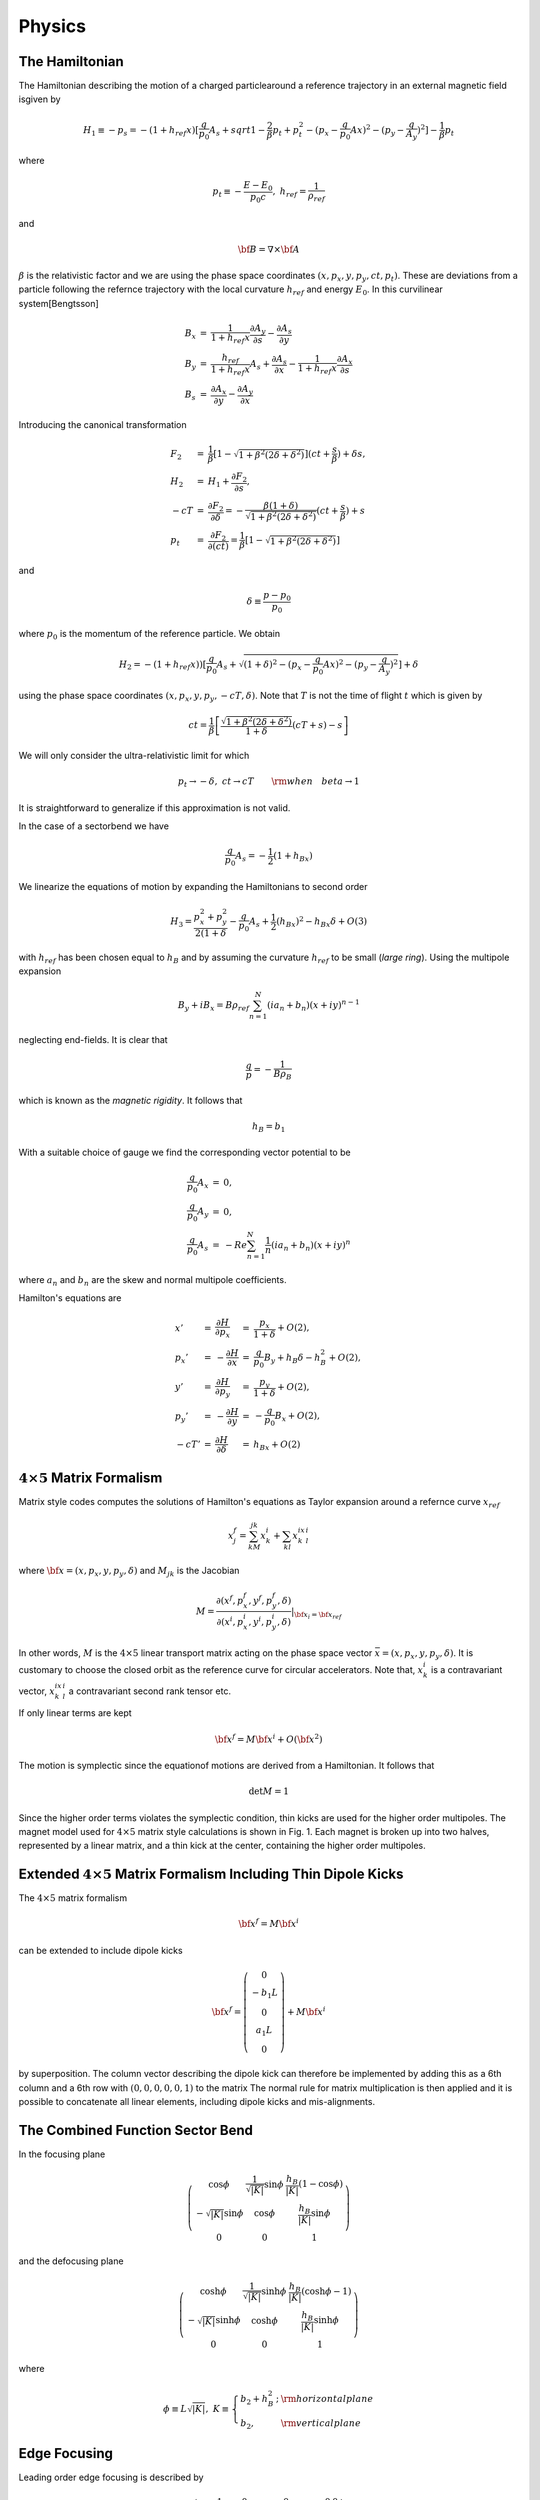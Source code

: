Physics
=====================


The Hamiltonian
---------------



The Hamiltonian describing the motion of a charged particlearound a reference trajectory in an external magnetic field isgiven by

.. math::

   H_1\equiv-p_s=-(1+h_{ref}x)[\frac{q}{p_0}A_s+sqrt{1-\frac{2}{\beta}p_t+p_t^2-(p_x-\frac{q}{p_0}Ax)^2-(p_y-\frac{q}{A_y})^2}]-\frac{1}{\beta}p_t

where

.. math::

   p_t\equiv-\frac{E-E_0}{p_0c},\ h_{ref}=\frac{1}{\rho_{ref}}

and

.. math::

   {\bf B}=\nabla\times{\bf A}


:math:`\beta` is the relativistic factor and we are using the phase space coordinates :math:`(x,p_x,y,p_y,ct,p_t)`.
These are deviations from a particle following the refernce trajectory with the local curvature :math:`h_{ref}` and energy :math:`E_0`.
In this curvilinear system[Bengtsson]

.. math::

   \begin{array}{lll}
   B_x&=&\frac{1}{1+h_{ref}x}\frac{\partial A_y}{\partial s}-\frac{\partial A_s}{\partial y} \\
   B_y&=&\frac{h_{ref}}{1+h_{ref}x}A_s+\frac{\partial A_s}{\partial x}-\frac{1}{1+h_{ref}x}\frac{\partial A_x}{\partial s}\\
   B_s&=&\frac{\partial A_x}{\partial y}-\frac{\partial A_y}{\partial x}
   \end{array}


Introducing the canonical transformation


.. math::

   \begin{array}{lll} 
   F_2&=&\frac{1}{\beta}[1-\sqrt{1+\beta^2(2\delta+\delta^2)}](ct+\frac{s}{\beta})+\delta s,\\
   H_2&=&H_1+\frac{\partial F_2}{\partial s},\\
   -cT&=&\frac{\partial F_2}{\partial\delta}=-\frac{\beta(1+\delta)}{\sqrt{1+\beta^2(2\delta+\delta^2)}}(ct+\frac{s}{\beta})+s\\
   p_t&=&\frac{\partial F_2}{\partial(ct)}=\frac{1}{\beta}[1-\sqrt{1+\beta^2(2\delta+\delta^2)}]
   \end{array}

and

.. math::

   \delta\equiv\frac{p-p_0}{p_0}

where :math:`p_0` is the momentum of the reference particle. We obtain

.. math::

   H_2=-(1+h_{ref}x))[\frac{q}{p_0}A_s+\sqrt{(1+\delta)^2-(p_x-\frac{q}{p_0}Ax)^2-(p_y-\frac{q}{A_y})^2}]+\delta

using the phase space coordinates :math:`(x,p_x,y,p_y,-cT,\delta)`. Note that :math:`T` is not the time of flight :math:`t` which is given by

.. math::

   ct=\frac{1}{\beta}\left[\frac{\sqrt{1+\beta^2(2\delta+\delta^2)}}{1+\delta}(cT+s)-s\right]

We will only consider the ultra-relativistic limit for which

.. math::

   p_t\rightarrow-\delta,\ ct\rightarrow cT\qquad{\rm when}\quad beta\rightarrow1

It is straightforward to generalize if this approximation is not valid.

In the case of a sectorbend we have

.. math::

   \frac{q}{p_0}A_s=-\frac{1}{2}(1+h_Bx)

We linearize the equations of motion by expanding the Hamiltonians to second order

.. math::

   H_3=\frac{p_x^2+p_y^2}{2(1+\delta}-\frac{q}{p_0}A_s+\frac{1}{2}(h_Bx)^2-h_Bx\delta+O(3)

with :math:`h_{ref}` has been chosen equal to :math:`h_B` and by assuming the curvature :math:`h_{ref}` to be small (*large ring*).
Using the multipole expansion

.. math::

   B_y+iB_x=B\rho_{ref}\sum^N_{n=1}(ia_n+b_n)(x+iy)^{n-1}

neglecting end-fields. It is clear that

.. math::

   \frac{q}{p}=-\frac{1}{B\rho_B}

which is known as the *magnetic rigidity*. It follows that

.. math::

   h_B=b_1

With a suitable choice of gauge we find the corresponding vector potential to be

.. math::

   \begin{array}{lll} 
   \frac{q}{p_0}A_x&=&0, \\
   \frac{q}{p_0}A_y&=&0, \\
   \frac{q}{p_0}A_s&=&-Re\sum_{n=1}^N\frac{1}{n}(ia_n+b_n)(x+iy)^n
   \end{array}

where :math:`a_n` and :math:`b_n` are the skew and normal multipole coefficients.

Hamilton's equations are

.. math::

   \begin{array}{lllll}x'&=&\frac{\partial H}{\partial p_x}&=&\frac{p_x}{1+\delta}+O(2),\\
                     p_x'&=&-\frac{\partial H}{\partial x} &=&\frac{q}{p_0}B_y+h_B\delta-h_B^2+O(2),\\
                       y'&=&\frac{\partial H}{\partial p_y}&=&\frac{p_y}{1+\delta}+O(2),\\
                     p_y'&=&-\frac{\partial H}{\partial y} &=&-\frac{q}{p_0}B_x+O(2),\\
                     -cT'&=&\frac{\partial H}{\partial \delta}&=&h_Bx+O(2)\end{array}


:math:`4\times5` Matrix Formalism
-----------------------------------

Matrix style codes computes the solutions of Hamilton's equations as Taylor expansion around a refernce curve :math:`x_{ref}`

.. math::

   x_j^f=\sum_kM_{jk}x_k^i+\sum_{kl}x_k^ix_l^i


where :math:`{\bf x}=(x,p_x,y,p_y,\delta)` and :math:`M_{jk}` is the Jacobian

.. math::

   M=\frac{\partial(x^f,p_x^f,y^f,p_y^f,\delta)}{\partial(x^i,p_x^i,y^i,p_y^i,\delta)}|_{{\bf x}_i={\bf x}_{ref}}

In other words, :math:`M` is the :math:`4\times5` linear transport matrix acting on the phase space vector :math:`\bar x=(x,p_x,y,p_y,\delta)`.
It is customary to choose the closed orbit as the reference curve for circular accelerators. Note that, :math:`x_k^i` is a contravariant vector, 
:math:`x_k^ix_l^i` a contravariant second rank tensor etc.

If only linear terms are kept

.. math::

   {\bf x}^f=M{\bf x}^i+O({\bf x}^2)

The motion is symplectic since the equationof motions are derived from a Hamiltonian. It follows that

.. math::

   \det M=1

Since the higher order terms violates the symplectic condition, thin kicks are used for the higher order multipoles. 
The magnet model used for :math:`4\times5` matrix style calculations is shown in Fig. 1. Each magnet is broken up into two halves, represented by a linear matrix,
and a thin kick at the center, containing the higher order multipoles.


Extended :math:`4\times5` Matrix Formalism Including Thin Dipole Kicks
----------------------------------------------------------------------

The :math:`4\times5` matrix formalism

.. math::

   {\bf x}^f=M{\bf x}^i

can be extended to include dipole kicks

.. math::

   {\bf x}^f=\left(\begin{array}{c}0\\-b_1L\\0\\a_1L\\0\end{array}\right)+M{\bf x}^i

by superposition. The column vector describing the dipole kick can therefore be implemented by adding this as a 6th column and a 6th row with :math:`(0,0,0,0,0,1)`
to the matrix
The normal rule for matrix multiplication is then applied and it is possible to concatenate all linear elements, including dipole kicks and mis-alignments.

The Combined Function Sector Bend
---------------------------------

In the focusing plane

.. math::

   \left(\begin{array}{ccc}\cos\phi&\frac{1}{\sqrt{|K|}}\sin\phi&\frac{h_B}{|K|}(1-\cos\phi)\\
                          -\sqrt{|K|}\sin\phi&\cos\phi&\frac{h_B}{|K|}\sin\phi\\0&0&1\end{array}\right)


and the defocusing plane

.. math::

   \left(\begin{array}{ccc}\cosh\phi&\frac{1}{\sqrt{|K|}}\sinh\phi&\frac{h_B}{|K|}(\cosh\phi-1)\\
                          -\sqrt{|K|}\sinh\phi&\cosh\phi&\frac{h_B}{|K|}\sinh\phi\\0&0&1\end{array}\right)

where

.. math::

   \phi\equiv L\sqrt{|K|},\;K\equiv\left\{\begin{array}{ll}b_2+h_B^2\,;&\rm horizontal plane\\b_2,&\rm vertical plane\end{array}\right. 


Edge Focusing
-------------

Leading order edge focusing is described by

.. math::

   \left(\begin{array}{ccccc}     1&         0&         0&             0&     0 \\
                              h_B\tan(\psi)& 1&         0&             0&     0 \\
                                  0&         0& -h_B\tan(\psi-\psi_c)&  0&     0 \\
                                  0&         0&         0&             1&     0 \\
                                  0&         0&         0&             0&     1 \end{array}\right)

where :math:`\psi` is the edge angle and :math:`\psi_c` the leading order correction for a finite magnet gap, given by

.. math::

   \psi_c=K_1h_Bg\frac{1+\sin^2\psi}{\cos\psi}(1-K_1K_2h_Bg\tan\psi)

where g is the total magnet gap, :math:`K_1=0.5` and :math:`K_2=0`. Note that this implementation does not give the correct momentum dependence.

The Undulator
--------------


The Thin Lens Approximation
----------------------------

Non-linear multipoles are modelled by thin kicks taking the limit

.. math::

   L\rightarrow0,\;KL=\rm const

where :math:`KL` is the integrated strength. 
The kick is obtained by integrating Hamilton's equations using delta functions for the multipoles and replacing the strength by integrated strength.
We find

.. math::

   \begin{array}{lll}
   p_x^f&=&p_x^i-L(\frac{q}{p_0}B_y-h_B\delta+h_B^2x^i),\\
   p_y^f&=&p_y^i+\frac{qL}{p_0}B_x,\\
   cT^f&=&cT^i+h_BLx^i
   \end{array}

assuming :math:`h_B` to be small, where L is the length of the element.
It is clear that this model is symplectic. The corresponding linear matrix is given by

.. math::

   \left.\left(\begin{array}{ccccc}     1&                                                0&                 0&            0&              0\\
                       -\frac{qL}{p_0}\frac{\partial B_y}{\partial x}-Lh_B^2&             1&     -\frac{qL}{p_0}\frac{\partial B_y}{\partial y}& 0& Lh_B\\
                                        0&                                                0&              1&                  0&           0\\
                       \frac{qL}{p_0}\frac{\partial B_x}{\partial x}&     0&       \frac{qL}{p_0}\frac{\partial B_x}{\partial y}&    1&    0\\
                                        0&                                0&              0&                  0&           1\end{array}\right)\right|_{{\bf x}={\bf x}_{ref}}

where the field derivatives are computed from the multipole expansion.

The Cavity Model
----------------

If we neglect radial fields in the cavity, it can be represented by a thin longitudinal kick

.. math::

   \delta^f=\delta^i-\frac{q\hat V_RF}{E_0}\sin(\frac{2\pi f_{RF}}{c}cT)

where :math:`E_0` is the beam energy, :math:`\hat V_{RF}` the cavity voltage and :math:`f_{RF}` the RF frequency. 
Note that :math:`cT` is the deviation of pathlength relative to a reference particle.
To obtain absolute pathlength, the length of each magnet is added to the relative pathlength :math:`cT` for each element and, at the cavity, we subtract

.. math::

   cT^f=cT^i-\frac{hc}{f_{RF}}

where :math:`h` is the harmonic number, to avoid numerical overflow for :math:`cT`.

The Symplectic Integrator
--------------------------

It is possible to extend the :math:`4\times5` matrix formalism to the :math:`6\times6` case, as well as include higher order effects,
by using a (non-symplectic), e.g. second order matrix formalism [Brown].
However, this leads to a rather cumbersome formulation.
The elegant way, which also has advantage of being exact in the transverse coordinates, is to use a sympectic integrator [].
The importance of symplectic tracking for the study long term stability is obvious.

The Hamiltonian is separated into twoo exact solvable parts

.. math::

   H_1=H_4+H_5

where, neglecting fringe fields,

.. math::

   H_4=-(1+h_{ref}x)\sqrt{(1+\delta)^2-p_x^2-p_y^2}+\delta,\;H_5=-(1+h_{ref}x)\frac{q}{p_0}A_s

For efficiency, we will use the expanded Hamiltonian

.. math::

   H_4=\frac{p_x^2+p_y^2}{2(1+\delta)}+O(3),\;H_5=-\frac{q}{p_0}A_s+\frac{1}{2}(h_Bx)^2-h_Bx\delta+O(3)

The map generated by :math:`H1` is approximated by a symplectic integrator. A second order integrator is given by [Ruth, Forest]

.. math::

   \exp(:-LH_1:)=\exp(:-\frac{L}{2}H_4:)\exp(:-LH_5:)exp(:-\frac{L}{2}H_4:)+O(L^3)

Since :math:`H_4` is the Hamiltonian for a drift and :math:`H_5` corresponds to a thin kick, see Fig. 2.

Given a symmetric integrator of order :math:`2n`, :math:`S_{2n}(L)`, a :math:`(2n+2)` th order integrator is obtained by [Yoshida]

.. math::

   S_{2n+2}(L)=S_{2n}(z_1L)s_{2n}(z_0L)s_{2n}(z_1L)+O(L^{2n+3})

where

.. math::

   z_0=-\frac{2^{1/(2n+1)}}{2-2^{1/(2n+1)}},\;z_1=\frac{1}{2-2^{1/(2n+1)}}

In particular, a 4th order integrator is therefore given by

.. math::

   \begin{array}{ll}
   \exp(:-LH_1:)=\exp(:-c1LH_4:)&\exp(:-d_1LH_5:)\exp(:-c_2LH_4:)\exp(:-d_2LH_5:)\\
             &+\exp(:c_2LH_4:)\exp(:-d_1LH_5:)\exp(:-c_1LH_4:)+O(L^5)
   \end{array}

where

.. math::

   \begin{array}{lll}
   c_1=\frac{1}{2(2-2^{1/3})},\;
   &c_2=\frac{1-2^{1/3}}{2(2-2^{1/3})}\\
   d_1=\frac{1}{2(2-2^{1/3})},\;
   &d_2=-\frac{2^{1/3}}{2-2^{1/3}}
   \end{array}

see Fig. 3

Magnet Errors
--------------

Implementation of torsions....

Mis-alignments are implemented by applying a Euclidian transformation at the entrance and exit of each magnet [Forest].
We first transform to the magnet's local coordinate system

.. math::

   {\rm prot}(\frac{\phi}{2})\circ R(\theta_{des})

where :math:`R(\theta)` is a rotation in 2 dimensions

.. math::

   \begin{array}{lllll}
   x&  \leftarrow  & x\cos(\theta)&+&y\sin(\theta), \\
   p_x&\leftarrow  & p_x\cos(\theta)&+&p_y\sin(\theta),\\
   y  &\leftarrow  & -x\sin(\theta)&+&y\cos(\theta), \\
   p_y&\leftarrow  & -p_x\sin(\theta)&+&p_y\cos(\theta)
   \end{array}

with the design roll :math:`\theta_des` (e.g. a vertical bend is obtained by rotating a horizontal bend by :math:`90^\circ` ) and prot defined by

.. math::

   \begin{array}{llllll}
   p_s&\leftarrow&\sqrt{(1+\delta)^2-p_x^2-p_y^2}, &&& \\
   x  &\leftarrow&\frac{xp_s}{p_s\cos(\phi/2)-p_x\sin(\phi/2)},\;&p_x&\leftarrow& p_s\sin(\frac{\phi}{2})+p_x\cos(\frac{\phi}{2}), \\
   y  &\leftarrow& y+\frac{xp_y\sin(\phi/2)}{p_s\cos(\phi/2)-p_x\sin(\phi/2)},\;&p_y&\leftarrow& p_y, \\
   t  &\leftarrow& t+\frac{x(1/\beta +\delta)\sin(\phi/2)}{p_s\cos(\phi/2)-p_x\sin(\phi/2)},\;&p_t&\leftarrow& p_t 
   \end{array}

where :math:`\phi` is the bend angle. If we expand and only keep linear terms in the transverse coordinates as well as :math:`\phi`, we find

.. math::

   \begin{array}{lll}
   x&\leftarrow x+O(2),\;&p_x\leftarrow p_x+\sin(\frac{\phi}{2}+O(2),\nonumber \\
   y&\leftarrow y+O(2),\;&p_y\leftarrow p_y, \nonumber \\
   t&\leftarrow t+O(2),\;&p_t\leftarrow p_t
   \end{array}

The Euclidian transformation consists of translation :math:`T`

.. math::

   {\bf x}\leftarrow T({\bf x})={\bf x}-\Delta{\bf x}

followed by a rotation :math:`R` with the total roll angle :math:`\theta`. The total misalignment has the following contributions

.. math::

   \Delta{\bf x}=\Delta{\bf x}_{sys}+\Delta{\bf x}_{rms} r

where :math:`r` is a random number and similarly, the total roll angle

.. math::

   \theta=\theta_{des}+\Delta\theta_{sys}+\Delta\theta_{rms}r

where :math:`\theta` is a design tilt. Since we are now in the magnet's reference system we only have to apply prot:math:`(-\phi/2)` to transform back.

The multipole components have the following contributions

.. math::

   \begin{array}{lll}
   a_n&=&a_{n\,des}+a_{n\,sys}+a_{n\,rms}r \nonumber \\
   b_n&=&b_{n\,des}+b_{n\,sys}+b_{n\,rms}r
   \end{array}

where :math:`a_{n\,des}` and :math:`b_{n\,des}` are the design multipole strengths.


The Euclidian Transormation
-----------------------------

At the entrance of a given magnet we apply Euclidian transformation

.. math::

   {\rm prot}^{-1}\circ R(\theta)\circ T(\Delta{\bf x})\circ R^{-1}(\theta_{des})\circ {\rm prot}(\frac{\phi}{2})\circ R(\theta_{des})

The transformation

.. math::

   R^{-1}(\theta_{des})\circ{\rm prot}(\frac{\phi}{2})\circ R(\theta_{des})

is given by

.. math::

   \begin{array}{llllll}
   x&\leftarrow& x+O(2),\;&p_x&\leftarrow& p_x+\sin(\frac{\phi}{2})\cos(\theta_{des})+O(2), \\
   y&\leftarrow& y+O(2),\;&p_y&\leftarrow& p_y+\sin(\frac{\phi}{2})\sin(\theta_{des})+O(2), \\
   t&\leftarrow& t+O(2),\;&p_t&\leftarrow& p_t \end{array}

We then translate

.. math::

   \begin{array}{lll}
   x&\leftarrow&x-\delta x,\\
   y&\leftarrow&y-\delta y\end{array}

rotate

.. math::

   \begin{array}{lllll}
   x&\leftarrow&x\cos(\theta)&+&y\sin(\theta),\\
   p_x&\leftarrow&p_x\cos(\theta)&+&p_y\sin(\theta),\\
   y&\leftarrow&-x\sin(\theta)&+&y\cos(\theta),\\
   p_x&\leftarrow&-p_x\sin(\theta)&+&p_y\cos(\theta)
   \end{array}

and finally apply

.. math::

   {\rm prot}^{-1}(\frac{\phi}{2})\circ R(\theta)

or

.. math::

   \begin{array}{llllll}
   x&\leftarrow& x+O(2),\;&p_x&\leftarrow& p_x-\sin(\frac{\phi}{2})+O(2), \\
   y&\leftarrow& y+O(2),\;&p_y&\leftarrow& p_y+O(2), \\
   t&\leftarrow& t+O(2),\;&p_t&\leftarrow& p_t
   \end{array}

We now integrate through the magnet.
Similarly, at the exit, we apply

.. math::

   R^{-1}(\theta_{des})/,{\rm prot}(\frac{\phi}{2})/,R(\theta_{des})/,T^{-1}(\Delta{\bf x})/,R^{-1}(\theta)/,{\rm port}^{-1}(\frac{\phi}{2})

The corresponding matrix is

.. math::

   \left(\begin{array}{ccccc}\cos(\theta)& 0& \sin(\theta)& 0& 0\\
                             0& \cos(\theta)& 0& \sin(\theta)& 0\\
                             -\sin(\theta)& 0& \cos(\theta)& 0& 0\\
                             0& -\sin(\theta)& 0& \cos(\theta)& 0\\
                             0& 0& 0& 0& 1
   \end{array}\right)

since only the rotation contributes.

Note that although the :math:`4\times5` matrix formalism can be applied in the case of magnet errors this treatment is inconsistent,
since the matrices are obtained by expanding around the refernce trajectory.
In other words, only feed-down due to linear terms are included for elements represented by matrices.
This model should, therfore, at most, be applied for linear lattice design with no magnet errors.
The use of a symplectic integrator and automatic differentiation (AD) allows for the implementation of a consistent model,
since AD allows us to compute non-linear maps around any reference curve and in particular, linear maps around the perturbed closed orbit.

The Closed Orbit Finder
------------------------

For the :math:`4\times5` matrix formalism the linear on-turn map is computed by concatenating the linear transfer matrices.

In the case of the symplectic integrator, all the calculations are performed using a package for truncated power series algebra to find the
Taylor series expansion of the non-linear map :math:`M` to arbitrary order.
Given the purpose of this code as well as for efficiency, we have linked to routines for linear power series computing the linear map :math:`M`.
It is straightforward (more compact, efficient etc.) to write an independent code that computes and analysis higher order maps by reading a machine file describing the lattice
generated by this code.

The linear map :math:`M` is calculated for a given reference trajectory.
In the circular case the closed orbit is normally used.
The closed orbit is different from the design orbit when misalignment and tilt errors are added for the magnets.
In this case the closed orbit has to be found numerically.

For the one-turn map, we have

.. math::

   {\bf x}_f=M{\bf x}_i

The closed orbit at the starting point of the lattice is given by the fixed point

.. math::

   M{\bf x}_{cod}={\bf x}_{cod}

or

.. math::

   (M-I){\bf x}_{cod}=0

The fixed point is found numerically with Newton-Raphson's method[]

.. math::

   f'({\bf x}_k)({\bf x}_{k+1}-{\bf x}_k)+f({\bf x}_k)=0

where :math:`f'({\bf x}_k)` the Jacobian. It follows

.. math::

   f({\bf x}_i^k)=(M-I){\bf x}_i^k={\bf x}_f^k-{\bf x}_i^k,\;f'({\bf x}_i^k)=M-I

so that

.. math::

   {\bf x}_i^{k+1}={\bf x}_i^k-(M-1)^{-1}({\bf x}_f^k-{\bf x}_i^k)

Note that the linear one-turn map :math:`M` has to be calculated for each iteration.
The closed orbit at other points in the lattice are computed by tracking.

Linear Lattice Calculations
-----------------------------

The linear equations of motion are obtained by expanding the Hamiltonian to the second order and assuming mid-plane symmetry

.. math::

   H_3=\frac{p_x^2+p_y^2}{2(1+\delta)}+\frac{1}{2}[b_2(s)+h_B^2(s)]x^2-\frac{1}{2}b_2(s)y^2-h_B{s}x\delta+O(3)

with the solution

.. math::

   \begin{array}{lll}
   x&=&\sqrt{2J_x\beta_x(s)}\cos(\mu_x(s)+\varphi_x), \\
   p_x&=&-\sqrt{\frac{2J_x}{\beta_x(s)}}[\sin(\mu_x(s)+\varphi_x)+\alpha_x(s)\cos(\mu_x(s)+\varphi_x)]
   \end{array}

where

.. math::

   \alpha_x\equiv-\frac{1}{2}\beta'_x(s)

The linear one-turn map :math:`M` can in the :math:`2\times2` case be written

.. math::

   M=\left(\begin{array}{cc}\cos\mu+\alpha\sin\mu&\beta\sin\mu\\-\gamma\sin\mu&\cos\mu-\alpha\sin\mu\end{array}\right)

where the phase advance :math:`\mu(s)` is given by

.. math::

   \mu(s)\equiv\int_{s_0}^s\frac{d\tau}{\beta(\tau)}

and

.. math::

   \gamma\equiv\frac{1}{\beta}(1+\alpha^2)

We apply the following canonical transformation :math:`A` so that

.. math::

   A^{-1}MA=R(\mu)=\left(\begin{array}{cc}\cos\mu&\sin\mu\\-\sin\mu&\cos\mu\end{array}\right)

where :math:`R(\mu)` is the 2-dimensional rotation matrix. We find

.. math::

   A=\left(\begin{array}{cc}\frac{1}{\sqrt{\gamma}}&-\frac{\alpha}{\sqrt{\gamma}}\\0&\sqrt{\gamma}\end{array}\right)

If one imposes the normal definition of phase advance, the corresponding :math:`A_{C\&S}` is obtained from :math:`A` by rotating with and angle of :math:`\arctan(\alpha)`

.. math::

   A_{C\&S}=\left(\begin{array}{cc}\frac{1}{\sqrt{\gamma}}&-\frac{\alpha}{\sqrt{\gamma}}\\0&\sqrt{\gamma}\end{array}\right)
           \left(\begin{array}{cc}\frac{1}{\sqrt{1+\alpha^2}}&\frac{\alpha}{\sqrt{1+\alpha^2}}\\-\frac{\alpha}{\sqrt{1+\alpha^2}}&\frac{1}{\sqrt{1+\alpha^2}}\end{array}\right)
          =\left(\begin{array}{cc}\sqrt{\beta}&0\\-\frac{\alpha}{\sqrt{\beta}}&\frac{1}{\sqrt{\beta}}\end{array}\right)

The one-turn matrix has the form

.. math::

   M=\left(\begin{array}{cccccc}&&&&0&n_{16}\\&N&&&0&n_{26}\\&&&&0&n_{36}\\&&&&0&n_{46}\\n_{51}&n_{52}&n_{53}&n_{54}&1&n_{56}\\0&0&0&0&0&1\end{array}\right)





It follows that the :math:`\delta`-dependent fixed point is given by

.. math::

   \Delta{\bf x}_{cod}={\bf \eta}\delta=N{\bf \eta}\delta+{\bf n}\delta

so that

.. math::

   {\bf \eta}=(I-N)^{-1}{\bf n}

where :math:`{\bf \eta}=(\eta_x,\eta'_x,\eta_y,\eta'_y)` is the linear dispersion and :math:`{\bf n}=(n_{16},n_{26},n_{36},n_{46})`.
The translation to this point in phase space can be done by the translation operator

.. math::

   T=e^{:{\bf\Delta x}\cdot{\bf x}:}

where

.. math::

   :{\bf\Delta x}\cdot{\bf x}:=\sum_{ij}\Delta x_iJ_{ij}x_j

and :math:`J_{ij}` is the symplectic form

.. math::

   {\bf J}=\left(\begin{array}{cc}0&{\bf 1}\\{\bf -1}&0\end{array}\right)

Applying the corresponding canonical transformation :math:`B`

.. math::

   B=\left(\begin{array}{cccccc}1&0&0&0&0&\eta_x\\0&1&0&0&0&\eta'_x\\0&0&1&0&0&\eta_y\\0&0&0&1&0&\eta'_y\\-\eta'_x&\eta_x&-\eta'_y&\eta_y&1&0\\0&0&0&0&0&1\end{array}\right)

and :math:`A` as before we find

.. math::

   A^{-1}B^{-1}MBA=\left(\begin{array}{cccccc}\cos\mu_x&\sin\mu_x& 0& 0& 0& 0\\ -\sin\mu_x&\cos\mu_x& 0& 0& 0 &0\\
                                              0& 0& \cos\mu_y&\sin\mu_y& 0& 0\\ 0& 0& -\sin\mu_x&\cos\mu_x& 0 &0\\
                                              0& 0& 0& 0& 1& C\alpha_c\\ 0& 0& 0& 0& 0& 1 \end{array}\right)

where :math:`\alpha_c` is the momentum compaction

.. math::

   \alpha_c\equiv\frac{1}{C}\frac{d(cT)}{d\delta}

and :math:`C` the circumference. The longitudinal chromaticity :math:`\eta_\delta` is defined by

.. math::

   \eta_\delta\equiv\frac{1}{\omega}\frac{d\omega}{d\delta}=\frac{1}{\gamma^2_t}-\alpha_c=\frac{E_0^2-\alpha_cE^2}{E^2}

and we have for the linearized equation of motion

.. math::

   \delta^f=\delta^i+\frac{q\hat V}{E_0}\sin(\frac{\omega_{RF}}{c}[cT_0+cT+T_i+C\alpha_c\delta+{\bf n}^T\cdot{\bf x}])

For reference purposes we present the corresponding equation of motion using angle variables

.. math::

   \ddot\phi+\frac{\Omega^2}{\cos\phi_s}(\sin\phi-\sin\phi_s)=0

where

.. math::

   \Omega=\sqrt{\frac{\omega_{RF}\alpha_c\cos\phi_s}{T_0}\frac{q\hat V_{RF}}{E_0}}\;\;{\rm and}\;\;\phi=\frac{\omega_{RF}}{C}{cT},\:\dot\phi=\omega_{RF}\alpha_c\delta

Calculation of Tune for a General :math:`4\times4` Symplectic Matrix
---------------------------------------------------------------------

THe characteristic polynomial :math:`P(\lambda)` of an arbitrary symplectic matrix is given by [Forest]

.. math::

   P(\lambda)=\det(M-\lambda I)=(\lambda-\lambda_0)(\lambda-\frac{1}{\lambda_0})(\lambda-\lambda_1)(\lambda-\frac{1}{\lambda_1})

It follows that

.. math::

   P(1)=(2-x)(2-y),\;P(-1)=(2+x)(2+y)

where

.. math::

   x=\lambda_0+\frac{1}{\lambda_0}=2\cos(2\pi\nu_x)

and similarly for y. Eliminating y,

.. math::

  x^2+4bx+4c=0

where

.. math::

   b=\frac{P(1)-P(-1)}{16},\;c=\frac{P(1)+P(-1)}{8}-1

Solving for x

.. math::

   x=-2(b\pm\sqrt{b^2-c}),

so that

.. math::

   \nu_{x,y}=\frac{1}{2\pi}\cos^{-1}(\frac{x}{2})

The right quadrant :math:`(0\rightarrow2\pi)` is determined from inspection of the map :math:`M`.

Chromatic effects using the matrix formalism are calculated by numerical differentiaion.
In particular, the closed orbit is calculated for the on - as well as the off - momentum together with the one-turn map.

Synchrtron Radiation
---------------------

The classical radiation from an relativistic electron is given by [Sands p.98]

.. math::

   \frac{dE}{d(ct)}=\frac{q^2c^2C_\gamma}{2\pi}E^2({\bf B}_\bot)^2

where

.. math::

   C_\gamma=\frac{4\pi}{3}\frac{r_e}{(m_ec^2)^3}=8.846269\times10^{-5}\,{\rm m}\,{\rm GeV}^{-3}

Since

.. math::

   \frac{dE}{d(ct)}=-p_0\frac{dp_t}{dt}

It follows

.. math::

   \frac{dp_t}{d(ct)}=-\frac{cC_\gamma}{2\pi}p_0E_0^2(1-\frac{p_0c}{E_0}pt)^2\big(\frac{{\bf B}_\bot}{B\rho}\big)^2

If we take the ultra-relativistic limit

.. math::

   p_t\rightarrow-\delta,\;p_0c\rightarrow E_0\qquad{\rm when}\qquad\beta\rightarrow1

we find

.. math::

   \frac{d\delta}{d(ct)}=-\frac{C_\gamma E_0^3}{2\pi}(1+\delta)^2\big(\frac{{\bf B}_\bot}{B\rho}\big)^2,\quad\rightarrow1

The transverse field is computed from

.. math::

   {\bf B}_\bot={\bf B}\times{\bf\hat e}_s

.. math::

   r'\equiv\frac{dr}{ds}=\sqrt{(1+h_B)^2+x'^2+y'^2}

.. math::

   \hat e_x=\frac{x'}{|r'|},\;\hat e_y=\frac{y'}{|r'|},\;\hat e_s=\frac{r'}{|r'|}

Since :math:`x'` and :math:`y'` are conserved [Sands p.104], it follows from Hamilton's equations

.. math::

   \begin{array}{lllll}x'&=&\frac{\partial H}{\partial p_x}&=&\frac{p_x}{1+\delta}+O(2),\\
                       y'&=&\frac{\partial H}{\partial p_y}&=&\frac{p_y}{1+\delta}+O(2)\end{array}

that

.. math::

   \begin{array}{lll}
   p_x^f&=&\frac{1+\delta^f}{1+\delta^i}p_x^i,\\
   p_y^f&=&\frac{1+\delta^f}{1+\delta^i}p_y^i
   \end{array}

Quantum Fluctuation
-------------------




Closed Orbit Correction
-----------------------

The Local Bump Method
^^^^^^^^^^^^^^^^^^^^^^

Closed orbit correction with local bump method
Local bump implies

..
   fig

.. math::

   \begin{array}{lll}
   \theta_{x1}&=&{\rm free parameter},\\
   \theta_{x2}&=&-\sqrt{\frac{\beta_{x1}}{\beta_{x2}}}\frac{ \sin(\mu_{x3}-\mu_{x1}) }{ \sin(\mu_{x3}-\mu_{x2}) }\theta_{x1},\\
   \theta_{x3}&=&-\sqrt{\frac{\beta_{x1}}{\beta_{x3}}}\frac{\sin(\mu_{x2}-\mu_{x1})}{\sin(\mu_{x3}-\mu_{x2})}\theta_{x1}
   \end{array}

Least-square minimization of the rms orbit

.. math::

   x_{rms}^2=\sum_i\theta{x1}[x_i+\sqrt{\beta_{x1}\beta_{xi}(s)}\sin(\mu_{xi}-\mu_{x1})]^2

gives

.. math::

   \theta_{x1}=-\frac{ \sum_ix_i\sqrt{\beta_{x1}\beta_{xi}(s)}\sin(\mu_{xi}-\mu_{x1})}{\sum_i[\sqrt{\beta_{x1}\beta_{xi}(s)}\sin(\mu_{xi}-\mu_{x1})]^2}

In the linear approximation the new orbit is given by

.. math::

   x(s)=\left\{\begin{array}{ll}-\sqrt{\beta_{x1}\beta_x(s)}\sin(\mu_x-\mu_{x1})\theta_{x1},&s_1\leq s\leq s_2\\
   -\sqrt{\beta_{x1}\beta_x(s)}\sin(\mu_x-\mu_{x1})\theta_{x1}+\sqrt{\beta_{x2}\beta_x(s)}\sin(\mu_x-\mu_{x2})\theta_{x2},\:&s_2\leq s\leq s_3\end{array}\right.

Limited corrector strength is implemented by successively scaling :math:`\theta_1`, :math:`\theta_2` and :math:`\theta_3` until reaching values that are within limits.

Singular Value Decomposition
^^^^^^^^^^^^^^^^^^^^^^^^^^^^^^^

The correlation matrix is given by

.. math::

   C_{ij}=\frac{\sqrt{\beta_i\beta_j}}{2\sin(\pi\nu)}\cos(\pi\nu-|\mu_i-\mu_j|)+\eta_i\eta_j\delta

where the last term only contributes in the case of a cavity. We attempt to solve the following equation

.. math::

   C{\bf \theta}_x+{\bf x}=0



References
------------

\E. Forest

\H. Nishimura

\M. Sands



